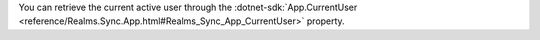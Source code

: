 You can retrieve the current active user through the
:dotnet-sdk:`App.CurrentUser
<reference/Realms.Sync.App.html#Realms_Sync_App_CurrentUser>` property.
